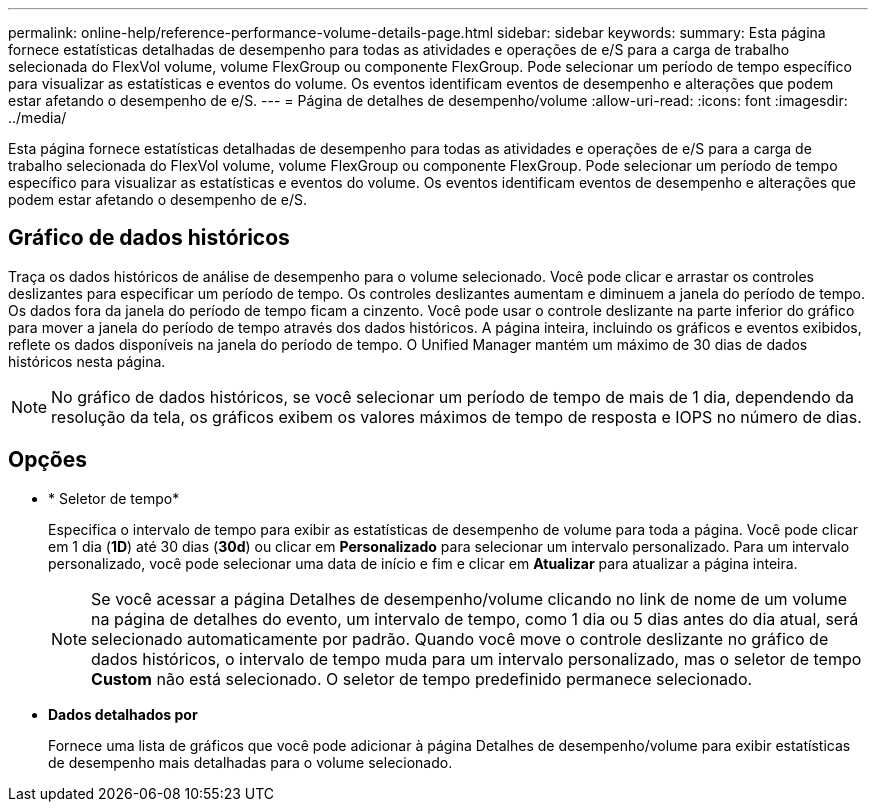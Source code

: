 ---
permalink: online-help/reference-performance-volume-details-page.html 
sidebar: sidebar 
keywords:  
summary: Esta página fornece estatísticas detalhadas de desempenho para todas as atividades e operações de e/S para a carga de trabalho selecionada do FlexVol volume, volume FlexGroup ou componente FlexGroup. Pode selecionar um período de tempo específico para visualizar as estatísticas e eventos do volume. Os eventos identificam eventos de desempenho e alterações que podem estar afetando o desempenho de e/S. 
---
= Página de detalhes de desempenho/volume
:allow-uri-read: 
:icons: font
:imagesdir: ../media/


[role="lead"]
Esta página fornece estatísticas detalhadas de desempenho para todas as atividades e operações de e/S para a carga de trabalho selecionada do FlexVol volume, volume FlexGroup ou componente FlexGroup. Pode selecionar um período de tempo específico para visualizar as estatísticas e eventos do volume. Os eventos identificam eventos de desempenho e alterações que podem estar afetando o desempenho de e/S.



== Gráfico de dados históricos

Traça os dados históricos de análise de desempenho para o volume selecionado. Você pode clicar e arrastar os controles deslizantes para especificar um período de tempo. Os controles deslizantes aumentam e diminuem a janela do período de tempo. Os dados fora da janela do período de tempo ficam a cinzento. Você pode usar o controle deslizante na parte inferior do gráfico para mover a janela do período de tempo através dos dados históricos. A página inteira, incluindo os gráficos e eventos exibidos, reflete os dados disponíveis na janela do período de tempo. O Unified Manager mantém um máximo de 30 dias de dados históricos nesta página.

[NOTE]
====
No gráfico de dados históricos, se você selecionar um período de tempo de mais de 1 dia, dependendo da resolução da tela, os gráficos exibem os valores máximos de tempo de resposta e IOPS no número de dias.

====


== Opções

* * Seletor de tempo*
+
Especifica o intervalo de tempo para exibir as estatísticas de desempenho de volume para toda a página. Você pode clicar em 1 dia (*1D*) até 30 dias (*30d*) ou clicar em *Personalizado* para selecionar um intervalo personalizado. Para um intervalo personalizado, você pode selecionar uma data de início e fim e clicar em *Atualizar* para atualizar a página inteira.

+
[NOTE]
====
Se você acessar a página Detalhes de desempenho/volume clicando no link de nome de um volume na página de detalhes do evento, um intervalo de tempo, como 1 dia ou 5 dias antes do dia atual, será selecionado automaticamente por padrão. Quando você move o controle deslizante no gráfico de dados históricos, o intervalo de tempo muda para um intervalo personalizado, mas o seletor de tempo *Custom* não está selecionado. O seletor de tempo predefinido permanece selecionado.

====
* ***Dados detalhados por***
+
Fornece uma lista de gráficos que você pode adicionar à página Detalhes de desempenho/volume para exibir estatísticas de desempenho mais detalhadas para o volume selecionado.


